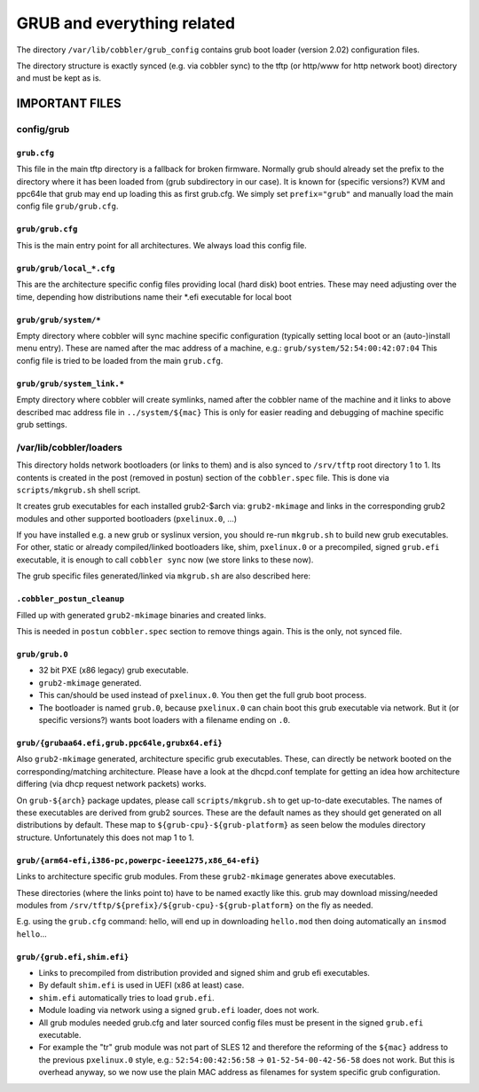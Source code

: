 ***************************
GRUB and everything related
***************************

The directory ``/var/lib/cobbler/grub_config`` contains grub boot loader (version 2.02) configuration files.

The directory structure is exactly synced (e.g. via cobbler sync) to the tftp (or http/www for http network boot)
directory and must be kept as is.


IMPORTANT FILES
###############

config/grub
===========

``grub.cfg``
++++++++++++

This file in the main tftp directory is a fallback for broken firmware. Normally grub should already set the prefix to
the directory where it has been loaded from (grub subdirectory in our case). It is known for (specific versions?) KVM
and ppc64le that grub may end up loading this as first grub.cfg. We simply set ``prefix="grub"`` and manually load the
main config file ``grub/grub.cfg``.


``grub/grub.cfg``
+++++++++++++++++

This is the main entry point for all architectures. We always load this config file.

``grub/grub/local_*.cfg``
+++++++++++++++++++++++++

This are the architecture specific config files providing local (hard disk) boot entries. These may need adjusting over
the time, depending how distributions name their *.efi executable for local boot

``grub/grub/system/*``
++++++++++++++++++++++

Empty directory where cobbler will sync machine specific configuration (typically setting local boot or an
(auto-)install menu entry). These are named after the mac address of a machine, e.g.: ``grub/system/52:54:00:42:07:04``
This config file is tried to be loaded from the main ``grub.cfg``.

``grub/grub/system_link.*``
+++++++++++++++++++++++++++

Empty directory where cobbler will create symlinks, named after the cobbler name of the machine and it links to above
described mac address file in ``../system/${mac}`` This is only for easier reading and debugging of machine specific
grub settings.


/var/lib/cobbler/loaders
========================

This directory holds network bootloaders (or links to them) and is also synced to ``/srv/tftp`` root directory 1 to 1.
Its contents is created in the post (removed in postun) section of the ``cobbler.spec`` file. This is done via
``scripts/mkgrub.sh`` shell script.

It creates grub executables for each installed grub2-$arch via: ``grub2-mkimage`` and links in the corresponding grub2
modules and other supported bootloaders (``pxelinux.0``, ...)

If you have installed e.g. a new grub or syslinux version, you should re-run ``mkgrub.sh`` to build new grub
executables. For other, static or already compiled/linked bootloaders like, shim, ``pxelinux.0`` or a precompiled,
signed ``grub.efi`` executable, it is enough to call ``cobbler sync`` now (we store links to these now).

The grub specific files generated/linked via ``mkgrub.sh`` are also described here:

``.cobbler_postun_cleanup``
+++++++++++++++++++++++++++

Filled up with generated ``grub2-mkimage`` binaries and created links.

This is needed in ``postun`` ``cobbler.spec`` section to remove things again. This is the only, not synced file.

``grub/grub.0``
+++++++++++++++

- 32 bit PXE (x86 legacy) grub executable.
- ``grub2-mkimage`` generated.
- This can/should be used instead of ``pxelinux.0``. You then get the full grub boot process.
- The bootloader is named ``grub.0``, because ``pxelinux.0`` can chain boot this grub executable via network. But it
  (or specific versions?) wants boot loaders with a filename ending on ``.0``.

``grub/{grubaa64.efi,grub.ppc64le,grubx64.efi}``
++++++++++++++++++++++++++++++++++++++++++++++++

Also ``grub2-mkimage`` generated, architecture specific grub executables. These, can directly be network booted on the
corresponding/matching architecture. Please have a look at the dhcpd.conf template for getting an idea how architecture
differing (via dhcp request network packets) works.

On ``grub-${arch}`` package updates, please call ``scripts/mkgrub.sh`` to get up-to-date executables. The names of these
executables are derived from grub2 sources. These are the default names as they should get generated on all
distributions by default. These map to ``${grub-cpu}-${grub-platform}`` as seen below the modules directory structure.
Unfortunately this does not map 1 to 1.

``grub/{arm64-efi,i386-pc,powerpc-ieee1275,x86_64-efi}``
++++++++++++++++++++++++++++++++++++++++++++++++++++++++

Links to architecture specific grub modules. From these ``grub2-mkimage`` generates above executables.

These directories (where the links point to) have to be named exactly like this. grub may download missing/needed
modules from ``/srv/tftp/${prefix}/${grub-cpu}-${grub-platform}`` on the fly as needed.

E.g. using the ``grub.cfg`` command: hello, will end up in downloading ``hello.mod`` then doing automatically an
``insmod hello``...

``grub/{grub.efi,shim.efi}``
++++++++++++++++++++++++++++

- Links to precompiled from distribution provided and signed shim and grub efi executables.
- By default ``shim.efi`` is used in UEFI (x86 at least) case.
- ``shim.efi`` automatically tries to load ``grub.efi``.
- Module loading via network using a signed ``grub.efi`` loader, does not work.
- All grub modules needed grub.cfg and later sourced config files must be present in the signed ``grub.efi`` executable.
- For example the "tr" grub module was not part of SLES 12 and therefore the reforming of the ``${mac}`` address to the
  previous ``pxelinux.0`` style, e.g.: ``52:54:00:42:56:58`` -> ``01-52-54-00-42-56-58`` does not work. But this is
  overhead anyway, so we now use the plain MAC address as filenames for system specific grub configuration.

